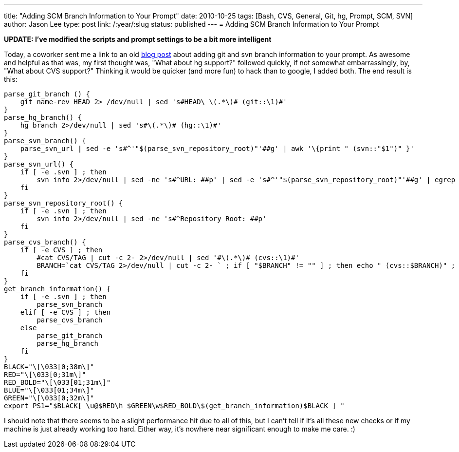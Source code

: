 ---
title: "Adding SCM Branch Information to Your Prompt"
date: 2010-10-25
tags: [Bash, CVS, General, Git, hg, Prompt, SCM, SVN]
author: Jason Lee
type: post
link: /:year/:slug
status: published
---
= Adding SCM Branch Information to Your Prompt

*UPDATE: I've modified the scripts and prompt settings to be a bit more intelligent*

Today, a coworker sent me a link to an old http://hocuspokus.net/2009/07/add-git-and-svn-branch-to-bash-prompt[blog post] about adding git and svn branch information to your prompt.  As awesome and helpful as that was, my first thought was, "What about hg support?" followed quickly, if not somewhat embarrassingly, by, "What about CVS support?"  Thinking it would be quicker (and more fun) to hack than to google, I added both.  The end result is this:

// more
[source,bash,linenums]
----
parse_git_branch () {
    git name-rev HEAD 2> /dev/null | sed 's#HEAD\ \(.*\)# (git::\1)#'
}
parse_hg_branch() {
    hg branch 2>/dev/null | sed 's#\(.*\)# (hg::\1)#'
}
parse_svn_branch() {
    parse_svn_url | sed -e 's#^'"$(parse_svn_repository_root)"'##g' | awk '\{print " (svn::"$1")" }'
}
parse_svn_url() {
    if [ -e .svn ] ; then
        svn info 2>/dev/null | sed -ne 's#^URL: ##p' | sed -e 's#^'"$(parse_svn_repository_root)"'##g' | egrep -o '(tags|branches)/[^/]+|trunk' | egrep -o '[^/]+$' | awk '\{print " ("$1")" }'
    fi
}
parse_svn_repository_root() {
    if [ -e .svn ] ; then
        svn info 2>/dev/null | sed -ne 's#^Repository Root: ##p'
    fi
}
parse_cvs_branch() {
    if [ -e CVS ] ; then
        #cat CVS/TAG | cut -c 2- 2>/dev/null | sed '#\(.*\)# (cvs::\1)#'
        BRANCH=`cat CVS/TAG 2>/dev/null | cut -c 2- ` ; if [ "$BRANCH" != "" ] ; then echo " (cvs::$BRANCH)" ; fi
    fi
}
get_branch_information() {
    if [ -e .svn ] ; then
        parse_svn_branch
    elif [ -e CVS ] ; then
        parse_cvs_branch
    else
        parse_git_branch
        parse_hg_branch
    fi
}
BLACK="\[\033[0;38m\]"
RED="\[\033[0;31m\]"
RED_BOLD="\[\033[01;31m\]"
BLUE="\[\033[01;34m\]"
GREEN="\[\033[0;32m\]"
export PS1="$BLACK[ \u@$RED\h $GREEN\w$RED_BOLD\$(get_branch_information)$BLACK ] "
----

I should note that there seems to be a slight performance hit due to all of this, but I can't tell if it's all these new checks or if my machine is just already working too hard.  Either way, it's nowhere near significant enough to make me care. :)
